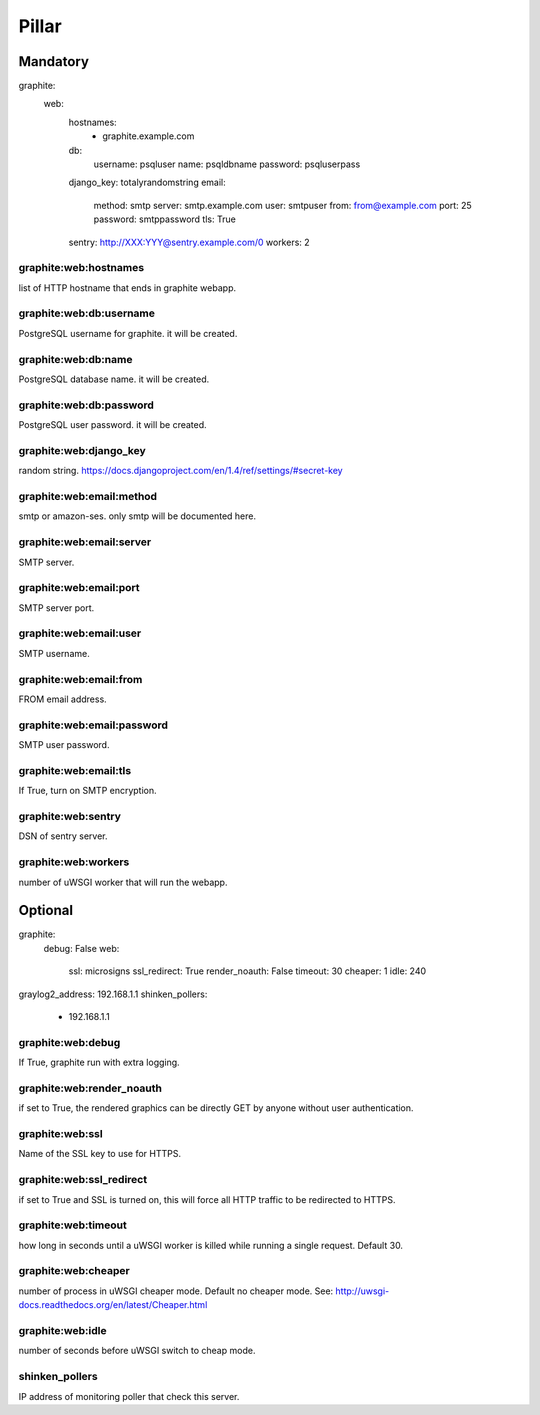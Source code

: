 Pillar
======

Mandatory 
---------

graphite:
  web:
    hostnames:
      - graphite.example.com
    db:
      username: psqluser
      name: psqldbname
      password: psqluserpass
    django_key: totalyrandomstring
    email:
      method: smtp
      server: smtp.example.com
      user: smtpuser
      from: from@example.com
      port: 25
      password: smtppassword
      tls: True
    sentry: http://XXX:YYY@sentry.example.com/0
    workers: 2

graphite:web:hostnames
~~~~~~~~~~~~~~~~~~~~~~

list of HTTP hostname that ends in graphite webapp.

graphite:web:db:username
~~~~~~~~~~~~~~~~~~~~~~~~

PostgreSQL username for graphite. it will be created.

graphite:web:db:name
~~~~~~~~~~~~~~~~~~~~

PostgreSQL database name. it will be created.

graphite:web:db:password
~~~~~~~~~~~~~~~~~~~~~~~~

PostgreSQL user password. it will be created.

graphite:web:django_key
~~~~~~~~~~~~~~~~~~~~~~~

random string.
https://docs.djangoproject.com/en/1.4/ref/settings/#secret-key

graphite:web:email:method
~~~~~~~~~~~~~~~~~~~~~~~~~

smtp or amazon-ses. only smtp will be documented here.

graphite:web:email:server
~~~~~~~~~~~~~~~~~~~~~~~~~

SMTP server.

graphite:web:email:port
~~~~~~~~~~~~~~~~~~~~~~~

SMTP server port.

graphite:web:email:user
~~~~~~~~~~~~~~~~~~~~~~~

SMTP username.

graphite:web:email:from
~~~~~~~~~~~~~~~~~~~~~~~

FROM email address.

graphite:web:email:password
~~~~~~~~~~~~~~~~~~~~~~~~~~~

SMTP user password.

graphite:web:email:tls
~~~~~~~~~~~~~~~~~~~~~~

If True, turn on SMTP encryption.

graphite:web:sentry
~~~~~~~~~~~~~~~~~~~

DSN of sentry server.

graphite:web:workers
~~~~~~~~~~~~~~~~~~~~ 

number of uWSGI worker that will run the webapp.

Optional 
--------

graphite:
  debug: False
  web:
    ssl: microsigns
    ssl_redirect: True
    render_noauth: False
    timeout: 30
    cheaper: 1
    idle: 240
graylog2_address: 192.168.1.1
shinken_pollers:
  - 192.168.1.1

graphite:web:debug
~~~~~~~~~~~~~~~~~~

If True, graphite run with extra logging.

graphite:web:render_noauth
~~~~~~~~~~~~~~~~~~~~~~~~~~

if set to True, the rendered graphics can be directly GET by anyone 
without user authentication.

graphite:web:ssl
~~~~~~~~~~~~~~~~

Name of the SSL key to use for HTTPS.

graphite:web:ssl_redirect
~~~~~~~~~~~~~~~~~~~~~~~~~

if set to True and SSL is turned on, this will force all HTTP traffic to be redirected to HTTPS.

graphite:web:timeout
~~~~~~~~~~~~~~~~~~~~

how long in seconds until a uWSGI worker is killed while running a single request. Default 30.

graphite:web:cheaper
~~~~~~~~~~~~~~~~~~~~

number of process in uWSGI cheaper mode. Default no cheaper mode. 
See: http://uwsgi-docs.readthedocs.org/en/latest/Cheaper.html

graphite:web:idle
~~~~~~~~~~~~~~~~~

number of seconds before uWSGI switch to cheap mode.

shinken_pollers
~~~~~~~~~~~~~~~

IP address of monitoring poller that check this server.

